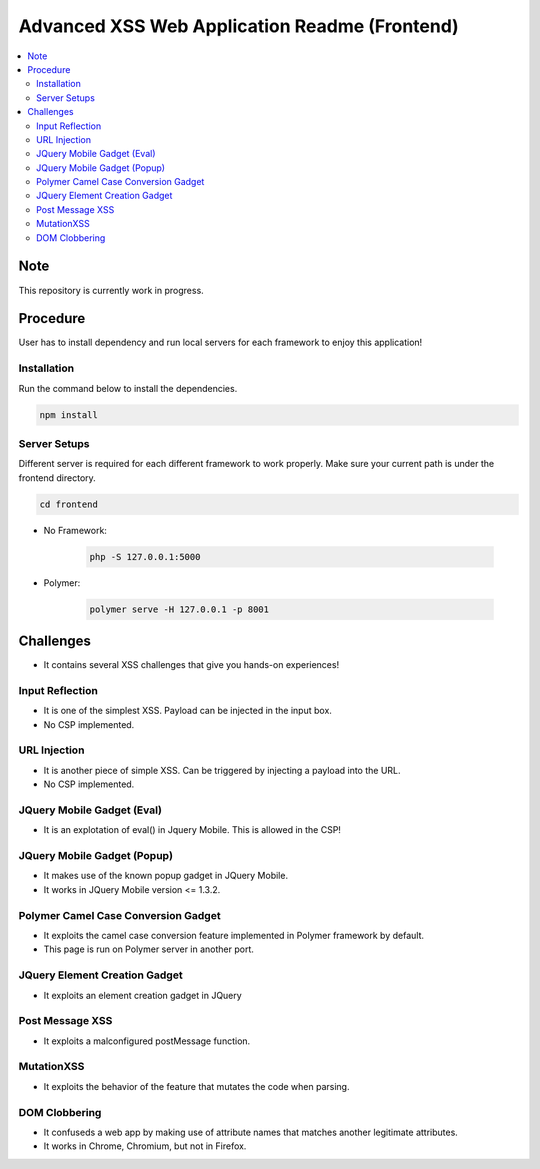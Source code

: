 Advanced XSS Web Application Readme (Frontend)
==============================================

.. contents:: :local:


Note
----
This repository is currently work in progress.

Procedure
---------
User has to install dependency and run local servers for each framework
to enjoy this application!

Installation
^^^^^^^^^^^^
Run the command below to install the dependencies.

.. code-block::

    npm install

Server Setups
^^^^^^^^^^^^^
Different server is required for each different framework to work properly.
Make sure your current path is under the frontend directory.

.. code-block::

    cd frontend

- No Framework:

    .. code-block::

        php -S 127.0.0.1:5000

- Polymer:

    .. code-block::

        polymer serve -H 127.0.0.1 -p 8001
 

Challenges
----------
* It contains several XSS challenges that give you hands-on experiences!

Input Reflection
^^^^^^^^^^^^^^^^^^
* It is one of the simplest XSS. Payload can be injected in the input box.
* No CSP implemented.

URL Injection
^^^^^^^^^^^^^
* It is another piece of simple XSS. Can be triggered by injecting a payload into the URL. 
* No CSP implemented.

JQuery Mobile Gadget (Eval)
^^^^^^^^^^^^^^^^^^^^^^^^^^^
* It is an explotation of eval() in Jquery Mobile. This is allowed in the CSP! 

JQuery Mobile Gadget (Popup)
^^^^^^^^^^^^^^^^^^^^^^^^^^^^
* It makes use of the known popup gadget in JQuery Mobile.
* It works in JQuery Mobile version <= 1.3.2.  

Polymer Camel Case Conversion Gadget 
^^^^^^^^^^^^^^^^^^^^^^^^^^^^^^^^^^^^
* It exploits the camel case conversion feature implemented in Polymer framework by default.
* This page is run on Polymer server in another port. 

JQuery Element Creation Gadget
^^^^^^^^^^^^^^^^^^^^^^^^^^^^^^
* It exploits an element creation gadget in JQuery

Post Message XSS
^^^^^^^^^^^^^^^^
* It exploits a malconfigured postMessage function.

MutationXSS
^^^^^^^^^^^
* It exploits the behavior of the feature that mutates the code when parsing.

DOM Clobbering
^^^^^^^^^^^^^^
* It confuseds a web app by making use of attribute names that matches another legitimate attributes.
* It works in Chrome, Chromium, but not in Firefox.